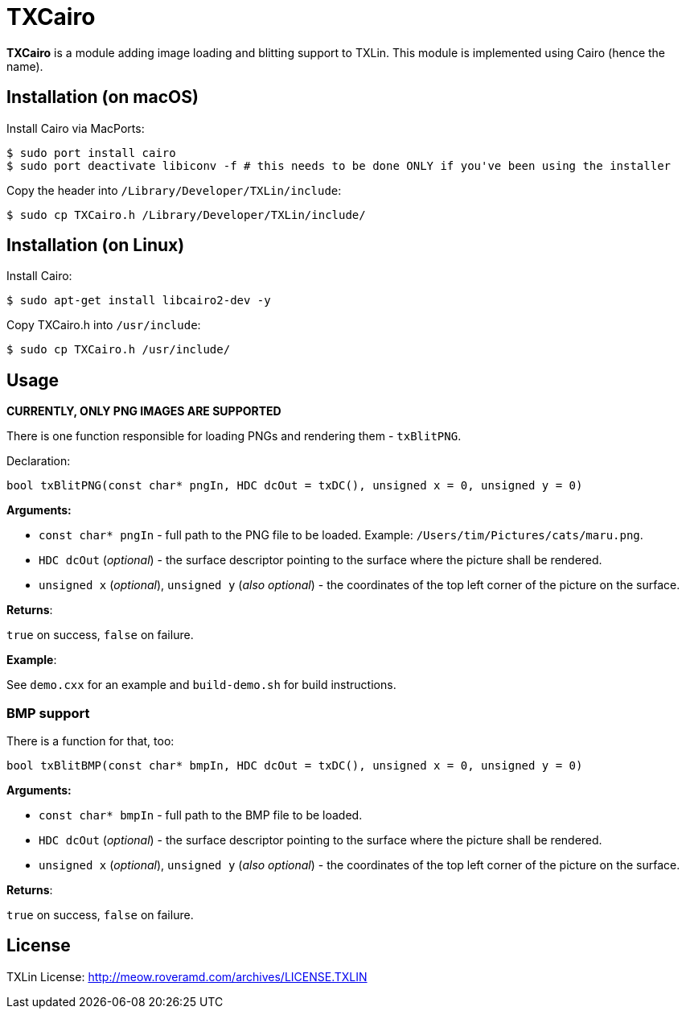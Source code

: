 = TXCairo

**TXCairo** is a module adding image loading and blitting support to TXLin. This module is implemented using Cairo (hence the name).

== Installation (on macOS)

Install Cairo via MacPorts:

[source,bash]
----
$ sudo port install cairo
$ sudo port deactivate libiconv -f # this needs to be done ONLY if you've been using the installer
----

Copy the header into ``/Library/Developer/TXLin/include``:

[source,bash]
----
$ sudo cp TXCairo.h /Library/Developer/TXLin/include/
----

== Installation (on Linux)

Install Cairo:

[source,bash]
----
$ sudo apt-get install libcairo2-dev -y
----

Copy TXCairo.h into ``/usr/include``:

[source,bash]
----
$ sudo cp TXCairo.h /usr/include/
----


== Usage

**CURRENTLY, ONLY PNG IMAGES ARE SUPPORTED**

There is one function responsible for loading PNGs and rendering them - ``txBlitPNG``.

Declaration:

[source,c++]
----
bool txBlitPNG(const char* pngIn, HDC dcOut = txDC(), unsigned x = 0, unsigned y = 0)
----

**Arguments:**

[squares]
- ``const char* pngIn`` - full path to the PNG file to be loaded. Example: ``/Users/tim/Pictures/cats/maru.png``.
- ``HDC dcOut`` (_optional_) - the surface descriptor pointing to the surface where the picture shall be rendered.
- ``unsigned x`` (_optional_), ``unsigned y`` (_also optional_) - the coordinates of the top left corner of the picture on the surface.

**Returns**:

``true`` on success, ``false`` on failure.

**Example**:

See ``demo.cxx`` for an example and ``build-demo.sh`` for build instructions.

=== BMP support

There is a function for that, too:

[source,c++]
----
bool txBlitBMP(const char* bmpIn, HDC dcOut = txDC(), unsigned x = 0, unsigned y = 0)
----

**Arguments:**

[squares]
- ``const char* bmpIn`` - full path to the BMP file to be loaded.
- ``HDC dcOut`` (_optional_) - the surface descriptor pointing to the surface where the picture shall be rendered.
- ``unsigned x`` (_optional_), ``unsigned y`` (_also optional_) - the coordinates of the top left corner of the picture on the surface.

**Returns**:

``true`` on success, ``false`` on failure.


== License
TXLin License: http://meow.roveramd.com/archives/LICENSE.TXLIN
